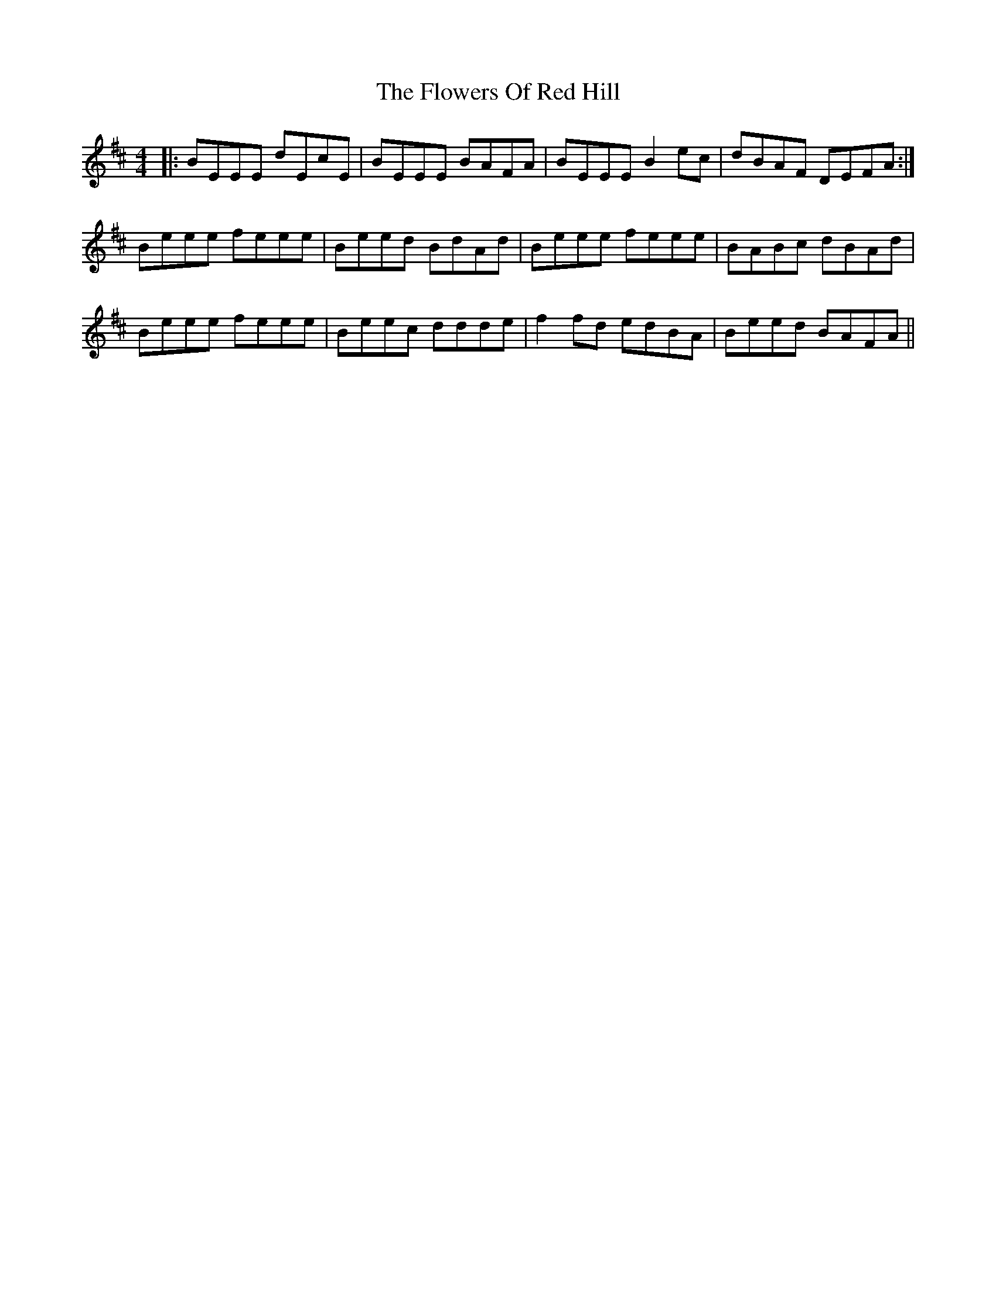 X: 13514
T: Flowers Of Red Hill, The
R: reel
M: 4/4
K: Edorian
|:BEEE dEcE|BEEE BAFA|BEEE B2ec|dBAF DEFA:|
Beee feee|Beed BdAd|Beee feee|BABc dBAd|
Beee feee|Beec ddde|f2fd edBA|Beed BAFA||

